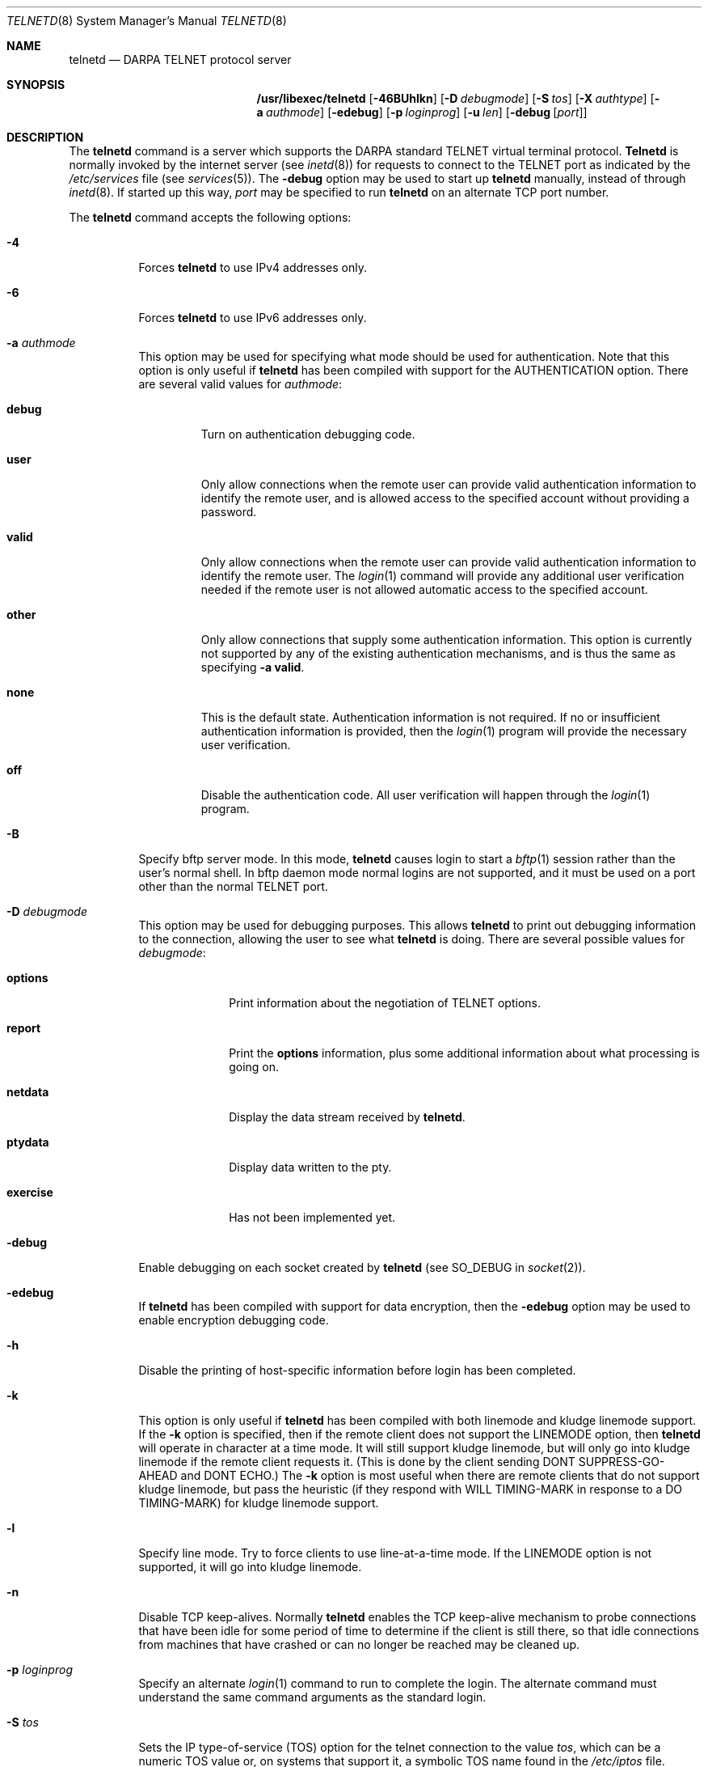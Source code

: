 .\" Copyright (c) 1983, 1993
.\"	The Regents of the University of California.  All rights reserved.
.\"
.\" Redistribution and use in source and binary forms, with or without
.\" modification, are permitted provided that the following conditions
.\" are met:
.\" 1. Redistributions of source code must retain the above copyright
.\"    notice, this list of conditions and the following disclaimer.
.\" 2. Redistributions in binary form must reproduce the above copyright
.\"    notice, this list of conditions and the following disclaimer in the
.\"    documentation and/or other materials provided with the distribution.
.\" 3. All advertising materials mentioning features or use of this software
.\"    must display the following acknowledgement:
.\"	This product includes software developed by the University of
.\"	California, Berkeley and its contributors.
.\" 4. Neither the name of the University nor the names of its contributors
.\"    may be used to endorse or promote products derived from this software
.\"    without specific prior written permission.
.\"
.\" THIS SOFTWARE IS PROVIDED BY THE REGENTS AND CONTRIBUTORS ``AS IS'' AND
.\" ANY EXPRESS OR IMPLIED WARRANTIES, INCLUDING, BUT NOT LIMITED TO, THE
.\" IMPLIED WARRANTIES OF MERCHANTABILITY AND FITNESS FOR A PARTICULAR PURPOSE
.\" ARE DISCLAIMED.  IN NO EVENT SHALL THE REGENTS OR CONTRIBUTORS BE LIABLE
.\" FOR ANY DIRECT, INDIRECT, INCIDENTAL, SPECIAL, EXEMPLARY, OR CONSEQUENTIAL
.\" DAMAGES (INCLUDING, BUT NOT LIMITED TO, PROCUREMENT OF SUBSTITUTE GOODS
.\" OR SERVICES; LOSS OF USE, DATA, OR PROFITS; OR BUSINESS INTERRUPTION)
.\" HOWEVER CAUSED AND ON ANY THEORY OF LIABILITY, WHETHER IN CONTRACT, STRICT
.\" LIABILITY, OR TORT (INCLUDING NEGLIGENCE OR OTHERWISE) ARISING IN ANY WAY
.\" OUT OF THE USE OF THIS SOFTWARE, EVEN IF ADVISED OF THE POSSIBILITY OF
.\" SUCH DAMAGE.
.\"
.\"	@(#)telnetd.8	8.4 (Berkeley) 6/1/94
.\" $FreeBSD: releng/9.2/contrib/telnet/telnetd/telnetd.8 182419 2008-08-29 00:04:37Z trhodes $
.\"
.Dd August 28, 2008
.Dt TELNETD 8
.Os
.Sh NAME
.Nm telnetd
.Nd DARPA
.Tn TELNET
protocol server
.Sh SYNOPSIS
.Nm /usr/libexec/telnetd
.Op Fl 46BUhlkn
.Op Fl D Ar debugmode
.Op Fl S Ar tos
.Op Fl X Ar authtype
.Op Fl a Ar authmode
.Op Fl edebug
.Op Fl p Ar loginprog
.Op Fl u Ar len
.Op Fl debug Op Ar port
.Sh DESCRIPTION
The
.Nm
command is a server which supports the
.Tn DARPA
standard
.Tn TELNET
virtual terminal protocol.
.Nm Telnetd
is normally invoked by the internet server (see
.Xr inetd 8 )
for requests to connect to the
.Tn TELNET
port as indicated by the
.Pa /etc/services
file (see
.Xr services 5 ) .
The
.Fl debug
option may be used to start up
.Nm
manually, instead of through
.Xr inetd 8 .
If started up this way,
.Ar port
may be specified to run
.Nm
on an alternate
.Tn TCP
port number.
.Pp
The
.Nm
command accepts the following options:
.Bl -tag -width indent
.It Fl 4
Forces
.Nm
to use IPv4 addresses only.
.It Fl 6
Forces
.Nm
to use IPv6 addresses only.
.It Fl a Ar authmode
This option may be used for specifying what mode should
be used for authentication.
Note that this option is only useful if
.Nm
has been compiled with support for the
.Dv AUTHENTICATION
option.
There are several valid values for
.Ar authmode :
.Bl -tag -width debug
.It Cm debug
Turn on authentication debugging code.
.It Cm user
Only allow connections when the remote user
can provide valid authentication information
to identify the remote user,
and is allowed access to the specified account
without providing a password.
.It Cm valid
Only allow connections when the remote user
can provide valid authentication information
to identify the remote user.
The
.Xr login 1
command will provide any additional user verification
needed if the remote user is not allowed automatic
access to the specified account.
.It Cm other
Only allow connections that supply some authentication information.
This option is currently not supported
by any of the existing authentication mechanisms,
and is thus the same as specifying
.Fl a
.Cm valid .
.It Cm none
This is the default state.
Authentication information is not required.
If no or insufficient authentication information
is provided, then the
.Xr login 1
program will provide the necessary user
verification.
.It Cm off
Disable the authentication code.
All user verification will happen through the
.Xr login 1
program.
.El
.It Fl B
Specify bftp server mode.
In this mode,
.Nm
causes login to start a
.Xr bftp 1
session rather than the user's
normal shell.
In bftp daemon mode normal
logins are not supported, and it must be used
on a port other than the normal
.Tn TELNET
port.
.It Fl D Ar debugmode
This option may be used for debugging purposes.
This allows
.Nm
to print out debugging information
to the connection, allowing the user to see what
.Nm
is doing.
There are several possible values for
.Ar debugmode :
.Bl -tag -width exercise
.It Cm options
Print information about the negotiation of
.Tn TELNET
options.
.It Cm report
Print the
.Cm options
information, plus some additional information
about what processing is going on.
.It Cm netdata
Display the data stream received by
.Nm .
.It Cm ptydata
Display data written to the pty.
.It Cm exercise
Has not been implemented yet.
.El
.It Fl debug
Enable debugging on each socket created by
.Nm
(see
.Dv SO_DEBUG
in
.Xr socket 2 ) .
.It Fl edebug
If
.Nm
has been compiled with support for data encryption, then the
.Fl edebug
option may be used to enable encryption debugging code.
.It Fl h
Disable the printing of host-specific information before
login has been completed.
.It Fl k
This option is only useful if
.Nm
has been compiled with both linemode and kludge linemode
support.
If the
.Fl k
option is specified, then if the remote client does not
support the
.Dv LINEMODE
option, then
.Nm
will operate in character at a time mode.
It will still support kludge linemode, but will only
go into kludge linemode if the remote client requests
it.
(This is done by the client sending
.Dv DONT SUPPRESS-GO-AHEAD
and
.Dv DONT ECHO . )
The
.Fl k
option is most useful when there are remote clients
that do not support kludge linemode, but pass the heuristic
(if they respond with
.Dv WILL TIMING-MARK
in response to a
.Dv DO TIMING-MARK )
for kludge linemode support.
.It Fl l
Specify line mode.
Try to force clients to use line-at-a-time mode.
If the
.Dv LINEMODE
option is not supported, it will go
into kludge linemode.
.It Fl n
Disable
.Dv TCP
keep-alives.
Normally
.Nm
enables the
.Tn TCP
keep-alive mechanism to probe connections that
have been idle for some period of time to determine
if the client is still there, so that idle connections
from machines that have crashed or can no longer
be reached may be cleaned up.
.It Fl p Ar loginprog
Specify an alternate
.Xr login 1
command to run to complete the login.
The alternate command must
understand the same command arguments as the standard login.
.It Fl S Ar tos
Sets the IP type-of-service (TOS) option for the telnet
connection to the value
.Ar tos ,
which can be a numeric TOS value or, on systems that support it, a symbolic
TOS name found in the
.Pa /etc/iptos
file.
.It Fl u Ar len
This option is used to specify the size of the field
in the
.Dv utmp
structure that holds the remote host name.
If the resolved host name is longer than
.Ar len ,
the dotted decimal value will be used instead.
This allows hosts with very long host names that
overflow this field to still be uniquely identified.
Specifying
.Fl u0
indicates that only dotted decimal addresses
should be put into the
.Pa utmp
file.
.It Fl U
This option causes
.Nm
to refuse connections from addresses that
cannot be mapped back into a symbolic name
via the
.Xr gethostbyaddr 3
routine.
.It Fl X Ar authtype
This option is only valid if
.Nm
has been built with support for the authentication option.
It disables the use of
.Ar authtype
authentication, and
can be used to temporarily disable
a specific authentication type without having to recompile
.Nm .
Available
.Ar authtype
values include
.Ar KERBEROS_V4, Ar KERBEROS_V5, Ar SPX, Ar MINK,
and
.Ar SRA .
These options are completely independent of the
.Fl a
option.
.El
.Pp
.Nm Telnetd
operates by allocating a pseudo-terminal device (see
.Xr pty 4 )
for a client, then creating a login process which has
the slave side of the pseudo-terminal as
.Dv stdin ,
.Dv stdout
and
.Dv stderr .
.Nm Telnetd
manipulates the master side of the pseudo-terminal,
implementing the
.Tn TELNET
protocol and passing characters
between the remote client and the login process.
.Pp
When a
.Tn TELNET
session is started up,
.Nm
sends
.Tn TELNET
options to the client side indicating
a willingness to do the
following
.Tn TELNET
options, which are described in more detail below:
.Bd -literal -offset indent
DO AUTHENTICATION
WILL ENCRYPT
DO TERMINAL TYPE
DO TSPEED
DO XDISPLOC
DO NEW-ENVIRON
DO ENVIRON
WILL SUPPRESS GO AHEAD
DO ECHO
DO LINEMODE
DO NAWS
WILL STATUS
DO LFLOW
DO TIMING-MARK
.Ed
.Pp
The pseudo-terminal allocated to the client is configured
to operate in
.Dq cooked
mode, and with
.Dv XTABS and
.Dv CRMOD
enabled (see
.Xr tty 4 ) .
.Pp
.Nm Telnetd
has support for enabling locally the following
.Tn TELNET
options:
.Bl -tag -width "DO AUTHENTICATION"
.It "WILL ECHO"
When the
.Dv LINEMODE
option is enabled, a
.Dv WILL ECHO
or
.Dv WONT ECHO
will be sent to the client to indicate the
current state of terminal echoing.
When terminal echo is not desired, a
.Dv WILL ECHO
is sent to indicate that
.Nm
will take care of echoing any data that needs to be
echoed to the terminal, and then nothing is echoed.
When terminal echo is desired, a
.Dv WONT ECHO
is sent to indicate that
.Nm
will not be doing any terminal echoing, so the
client should do any terminal echoing that is needed.
.It "WILL BINARY"
Indicate that the client is willing to send a
8 bits of data, rather than the normal 7 bits
of the Network Virtual Terminal.
.It "WILL SGA"
Indicate that it will not be sending
.Dv IAC GA ,
go ahead, commands.
.It "WILL STATUS"
Indicate a willingness to send the client, upon
request, of the current status of all
.Tn TELNET
options.
.It "WILL TIMING-MARK"
Whenever a
.Dv DO TIMING-MARK
command is received, it is always responded
to with a
.Dv WILL TIMING-MARK .
.It "WILL LOGOUT"
When a
.Dv DO LOGOUT
is received, a
.Dv WILL LOGOUT
is sent in response, and the
.Tn TELNET
session is shut down.
.It "WILL ENCRYPT"
Only sent if
.Nm
is compiled with support for data encryption, and
indicates a willingness to decrypt
the data stream.
.El
.Pp
.Nm Telnetd
has support for enabling remotely the following
.Tn TELNET
options:
.Bl -tag -width "DO AUTHENTICATION"
.It "DO BINARY"
Sent to indicate that
.Nm
is willing to receive an 8 bit data stream.
.It "DO LFLOW"
Requests that the client handle flow control
characters remotely.
.It "DO ECHO"
This is not really supported, but is sent to identify a
.Bx 4.2
.Xr telnet 1
client, which will improperly respond with
.Dv WILL ECHO .
If a
.Dv WILL ECHO
is received, a
.Dv DONT ECHO
will be sent in response.
.It "DO TERMINAL-TYPE"
Indicate a desire to be able to request the
name of the type of terminal that is attached
to the client side of the connection.
.It "DO SGA"
Indicate that it does not need to receive
.Dv IAC GA ,
the go ahead command.
.It "DO NAWS"
Requests that the client inform the server when
the window (display) size changes.
.It "DO TERMINAL-SPEED"
Indicate a desire to be able to request information
about the speed of the serial line to which
the client is attached.
.It "DO XDISPLOC"
Indicate a desire to be able to request the name
of the X Window System display that is associated with
the telnet client.
.It "DO NEW-ENVIRON"
Indicate a desire to be able to request environment
variable information, as described in RFC 1572.
.It "DO ENVIRON"
Indicate a desire to be able to request environment
variable information, as described in RFC 1408.
.It "DO LINEMODE"
Only sent if
.Nm
is compiled with support for linemode, and
requests that the client do line by line processing.
.It "DO TIMING-MARK"
Only sent if
.Nm
is compiled with support for both linemode and
kludge linemode, and the client responded with
.Dv WONT LINEMODE .
If the client responds with
.Dv WILL TM ,
the it is assumed that the client supports
kludge linemode.
Note that the
.Op Fl k
option can be used to disable this.
.It "DO AUTHENTICATION"
Only sent if
.Nm
is compiled with support for authentication, and
indicates a willingness to receive authentication
information for automatic login.
.It "DO ENCRYPT"
Only sent if
.Nm
is compiled with support for data encryption, and
indicates a willingness to decrypt
the data stream.
.El
.Sh NOTES
By default
.Nm
will read the
.Em \&he ,
.Em \&hn ,
and
.Em \&im
capabilities from
.Pa /etc/gettytab
and use that information (if present) to determine
what to display before the login: prompt.
You can
also use a System V style
.Pa /etc/issue
file by using the
.Em \&if
capability, which will override
.Em \&im .
The information specified in either
.Em \&im
or
.Em \&if
will be displayed to both console and remote logins.
.\" .Sh ENVIRONMENT
.Sh FILES
.Bl -tag -width /usr/ucb/bftp -compact
.It Pa /etc/services
.It Pa /etc/gettytab
.It Pa /etc/iptos
(if supported)
.It Pa /usr/ucb/bftp
(if supported)
.El
.Sh "SEE ALSO"
.Xr bftp 1 ,
.Xr login 1 ,
.Xr telnet 1
(if supported),
.Xr gettytab 5
.Sh STANDARDS
.Bl -tag -compact -width RFC-1572
.It Cm RFC-854
.Tn TELNET
PROTOCOL SPECIFICATION
.It Cm RFC-855
TELNET OPTION SPECIFICATIONS
.It Cm RFC-856
TELNET BINARY TRANSMISSION
.It Cm RFC-857
TELNET ECHO OPTION
.It Cm RFC-858
TELNET SUPPRESS GO AHEAD OPTION
.It Cm RFC-859
TELNET STATUS OPTION
.It Cm RFC-860
TELNET TIMING MARK OPTION
.It Cm RFC-861
TELNET EXTENDED OPTIONS - LIST OPTION
.It Cm RFC-885
TELNET END OF RECORD OPTION
.It Cm RFC-1073
Telnet Window Size Option
.It Cm RFC-1079
Telnet Terminal Speed Option
.It Cm RFC-1091
Telnet Terminal-Type Option
.It Cm RFC-1096
Telnet X Display Location Option
.It Cm RFC-1123
Requirements for Internet Hosts -- Application and Support
.It Cm RFC-1184
Telnet Linemode Option
.It Cm RFC-1372
Telnet Remote Flow Control Option
.It Cm RFC-1416
Telnet Authentication Option
.It Cm RFC-1411
Telnet Authentication: Kerberos Version 4
.It Cm RFC-1412
Telnet Authentication: SPX
.It Cm RFC-1571
Telnet Environment Option Interoperability Issues
.It Cm RFC-1572
Telnet Environment Option
.El
.Sh HISTORY
IPv6 support was added by WIDE/KAME project.
.Sh BUGS
Some
.Tn TELNET
commands are only partially implemented.
.Pp
Because of bugs in the original
.Bx 4.2
.Xr telnet 1 ,
.Nm
performs some dubious protocol exchanges to try to discover if the remote
client is, in fact, a
.Bx 4.2
.Xr telnet 1 .
.Pp
Binary mode
has no common interpretation except between similar operating systems
(Unix in this case).
.Pp
The terminal type name received from the remote client is converted to
lower case.
.Pp
.Nm Telnetd
never sends
.Tn TELNET
.Dv IAC GA
(go ahead) commands.
